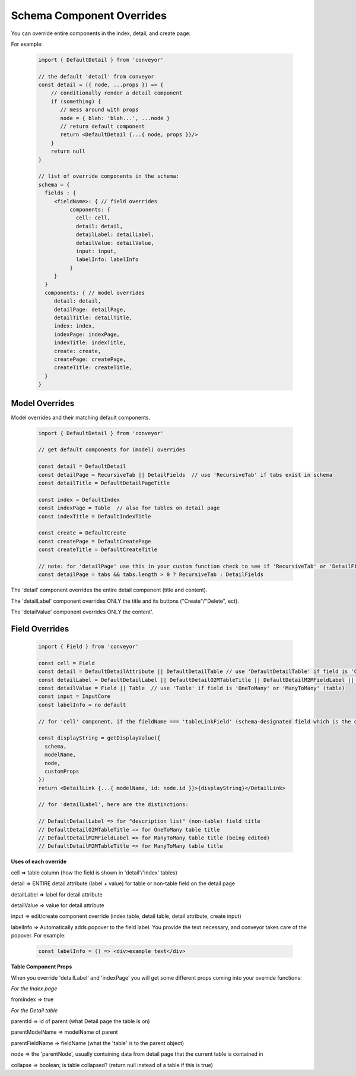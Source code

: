 .. _customization/schema_component_overrides:

****************************
Schema Component Overrides
****************************

You can override entire components in the index, detail, and create page:

For example:

 .. code-block:: javascript

    import { DefaultDetail } from 'conveyor'

    // the default 'detail' from conveyor
    const detail = ({ node, ...props }) => {
        // conditionally render a detail component
        if (something) {
           // mess around with props
           node = { blah: 'blah...', ...node }
           // return default component
           return <DefaultDetail {...{ node, props }}/>
        }
        return null
    }

    // list of override components in the schema:
    schema = {
      fields : {
         <fieldName>: { // field overrides
              components: {
                cell: cell,
                detail: detail,
                detailLabel: detailLabel,
                detailValue: detailValue,
                input: input,
                labelInfo: labelInfo
              }
         }
      }
      components: { // model overrides
         detail: detail,
         detailPage: detailPage,
         detailTitle: detailTitle,
         index: index,
         indexPage: indexPage,
         indexTitle: indexTitle,
         create: create,
         createPage: createPage,
         createTitle: createTitle,
      }
    }

Model Overrides
------------------

Model overrides and their matching default components.

 .. code-block:: javascript

    import { DefaultDetail } from 'conveyor'

    // get default components for (model) overrides

    const detail = DefaultDetail
    const detailPage = RecursiveTab || DetailFields  // use 'RecursiveTab' if tabs exist in schema
    const detailTitle = DefaultDetailPageTitle

    const index = DefaultIndex
    const indexPage = Table  // also for tables on detail page
    const indexTitle = DefaultIndexTitle

    const create = DefaultCreate
    const createPage = DefaultCreatePage
    const createTitle = DefaultCreateTitle

    // note: for 'detailPage' use this in your custom function check to see if 'RecursiveTab' or 'DetailFields' should be used:
    const detailPage = tabs && tabs.length > 0 ? RecursiveTab : DetailFields

The 'detail' component overrides the entire detail component (title and content).

The 'detailLabel' component overrides ONLY the title and its buttons ("Create"/"Delete", ect).

The 'detailValue' component overrides ONLY the content'.


Field Overrides
------------------

 .. code-block:: javascript

    import { Field } from 'conveyor'

    const cell = Field
    const detail = DefaultDetailAttribute || DefaultDetailTable // use 'DefaultDetailTable' if field is 'OneToMany' or 'ManyToMany' (table)
    const detailLabel = DefaultDetailLabel || DefaultDetailO2MTableTitle || DefaultDetailM2MFieldLabel || DefaultDetailM2MTableTitle // see distinctions below
    const detailValue = Field || Table  // use 'Table' if field is 'OneToMany' or 'ManyToMany' (table)
    const input = InputCore
    const labelInfo = no default

    // for 'cell' component, if the fieldName === 'tableLinkField' (schema-designated field which is the object's 'title' field, usually 'name'), and you want to mimic conveyor behavior, return this instead of 'Field':

    const displayString = getDisplayValue({
      schema,
      modelName,
      node,
      customProps
    })
    return <DetailLink {...{ modelName, id: node.id }}>{displayString}</DetailLink>

    // for 'detailLabel', here are the distinctions:

    // DefaultDetailLabel => for "description list" (non-table) field title
    // DefaultDetailO2MTableTitle => for OneToMany table title
    // DefaultDetailM2MFieldLabel => for ManyToMany table title (being edited)
    // DefaultDetailM2MTableTitle => for ManyToMany table title



**Uses of each override**

cell => table column (how the field is shown in 'detail'/'index' tables)

detail => ENTIRE detail attribute (label + value) for table or non-table field on the detail page

detailLabel => label for detail attribute

detailValue => value for detail attribute

input => edit/create component override (index table, detail table, detail attribute, create input)

labelInfo => Automatically adds popover to the field label. You provide the
text necessary, and conveyor takes care of the popover. For example:


 .. code-block:: javascript

    const labelInfo = () => <div>example text</div>



**Table Component Props**

When you override 'detailLabel' and 'indexPage' you will get some different props coming into your override functions:

*For the Index page*

fromIndex => true


*For the Detail table*

parentId => id of parent (what Detail page the table is on)

parentModelName => modelName of parent

parentFieldName => fieldName (what the 'table' is to the parent object)

node => the 'parentNode', usually containing data from detail page that the current table is contained in

collapse => boolean; is table collapsed? (return null instead of a table if this is true)



